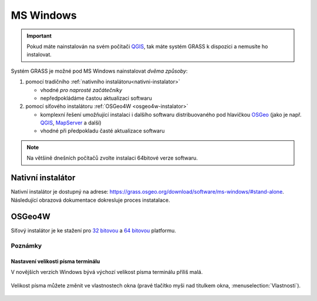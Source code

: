 .. index::
   single: MS Windows
   see: MS Windows; Instalace

MS Windows
----------

.. important:: Pokud máte nainstalován na svém počítači `QGIS
   <https://www.qgis.org>`__, tak máte systém GRASS k dispozici a
   nemusíte ho instalovat.
               
Systém GRASS je možné pod MS Windows nainstalovat *dvěma způsoby*:

#. pomocí tradičního :ref:`nativního instalátoru<nativni-instalator>`

   * vhodné *pro naprosté začátečníky*
   * nepředpokládáme častou aktualizaci softwaru

#. pomocí síťového instalátoru :ref:`OSGeo4W <osgeo4w-instalator>`

   * komplexní řešení umožňující instalaci i dalšího softwaru
     distribuovaného pod hlavičkou `OSGeo <http://www.osgeo.org/>`_
     (jako je např. `QGIS <http://qgis.org>`_, `MapServer
     <http://mapserver.org>`_ a další)
   * vhodné při předpokladu časté aktualizace softwaru

.. note:: Na většině dnešních počítačů zvolte instalaci 64bitové verze softwaru.
          
.. _nativni-instalator:

Nativní instalátor
==================

Nativní instalátor je dostupný na adrese: https://grass.osgeo.org/download/software/ms-windows/#stand-alone. Následující obrazová dokumentace dokresluje proces instatalace.

..
   .. noteadvanced:: 

      V případě nutnosti aktuálnější verze či testování
      nových vlastností je možné využít denní snapshoty
      instalátoru dostupných na adrese
      http://wingrass.fsv.cvut.cz/grass70.

.. figure:: images/wingrass-0.png
            :scale-latex: 60

            Spustíme instalátor.
   
.. figure:: images/wingrass-1.png
            :scale-latex: 49

            Potvrdíme licenci.
   
.. figure:: images/wingrass-2.png
            :scale-latex: 49
   
            Potvrdíme adresář, kam se má GRASS nainstalovat.

.. _nativni-instalator-data:

.. figure:: images/wingrass-3.png
            :scale-latex: 49
           
	    Důrazně doporučujeme (vyhnete se problémům při spuštení
	    systému GRASS v případě chybějících knihoven MS Windows)
	    nainstalovat také "Important Microsoft Runtime Libraries"
	    a pokud nemáte vlastní data tak i ukázkovou geografickou
	    datovou sadu pro GRASS "North Carolina".

.. figure:: images/wingrass-4.png
            :class: small
            :scale-latex: 50
            
            GRASS můžeme spustit z nabídky Start.
            
.. figure:: images/wingrass-5.png
            :scale-latex: 60
            
            Po startu se objeví úvodní obrazovka systému GRASS pro
	    výběr tzv. lokace a mapsetu, viz kapitola
	    :doc:`../intro/struktura-dat`.

.. raw:: latex

   \clearpage

.. index::
   single: OSGeo4W
   see: OSGeo4W; Instalace

.. _osgeo4w-instalator:

OSGeo4W
=======

Síťový instalátor je ke stažení pro `32 bitovou
<http://download.osgeo.org/osgeo4w/osgeo4w-setup-x86.exe>`_ a `64
bitovou <http://download.osgeo.org/osgeo4w/osgeo4w-setup-x86_64.exe>`_
platformu.

.. figure:: images/osgeo4w-0.png
            :scale-latex: 45
                 
	    GRASS nainstalujeme ze sekce ``Express Desktop Install``.

.. figure:: images/osgeo4w-1.png
            :scale-latex: 45

            V následující části necháme povolené balíčky GDAL a GRASS GIS.
   
.. noteadvanced::

   V rámci OSGeo4W je možné nainstalovat i *denní snapshoty* vývojové
   verze systému GRASS. To se hodí v případě, že potřebujete otestovat
   např. novou funkcionalitu, která není součástí stabilní verze.

   .. figure:: images/osgeo4w-2.png
      :scale-latex: 50
               
      Zvolíme ``Advanced Install``.
      
   .. figure:: images/osgeo4w-3.png
      :scale-latex: 50
               
      Ze sekce ``Desktop`` vybereme balíček ``grass-daily``
      (denní snapshoty aktuální vývojové verze systému GRASS).

.. raw:: latex

   \newpage
         
Poznámky
^^^^^^^^

Nastavení velikosti písma terminálu
~~~~~~~~~~~~~~~~~~~~~~~~~~~~~~~~~~~

V novějších verzích Windows bývá výchozí velikost písma terminálu
příliš malá.

.. figure:: images/winterminal-small.png
   :class: small

Velikost písma můžete změnit ve vlastnostech okna (pravé tlačítko myši
nad titulkem okna, :menuselection:`Vlastnosti`).

.. figure:: images/winterminal-font.png
   :class: small

..
   Automatická aktualizace (pro velmi pokročilé uživatele)
   ~~~~~~~~~~~~~~~~~~~~~~~~~~~~~~~~~~~~~~~~~~~~~~~~~~~~~~~

   Aktualizovat instalaci OSGeo4W (včetně instalace systému GRASS) lze
   provádět automaticky v rámci plánovače úloh MS Windows.
   
   Stačí umístit do zvoleného adresáře níže uvedený skript s příponou
   :wikipedia-en:`bat <Batch file>` (předpokládejme, že je framework
   OSGeo4W nainstalován v adresáři ``C:\OSGeo4W``):

   .. code-block:: bat

                @echo off

                set PATH=C:\OSGeo4W\bin;%PATH%
                call o4w_env.bat

                apt update
                apt upgrade

   a nastavit spuštění skriptu jako úlohu.

   .. figure:: images/osgeo4w-cronjob-0.png
      :scale-latex: 50

   .. figure:: images/osgeo4w-cronjob-1.png
      :scale-latex: 50
            
      Příklad pro spuštění aktualizace OSGeo4W každý den v 8h ráno.

   .. figure:: images/osgeo4w-cronjob-2.png
               :scale-latex: 50
